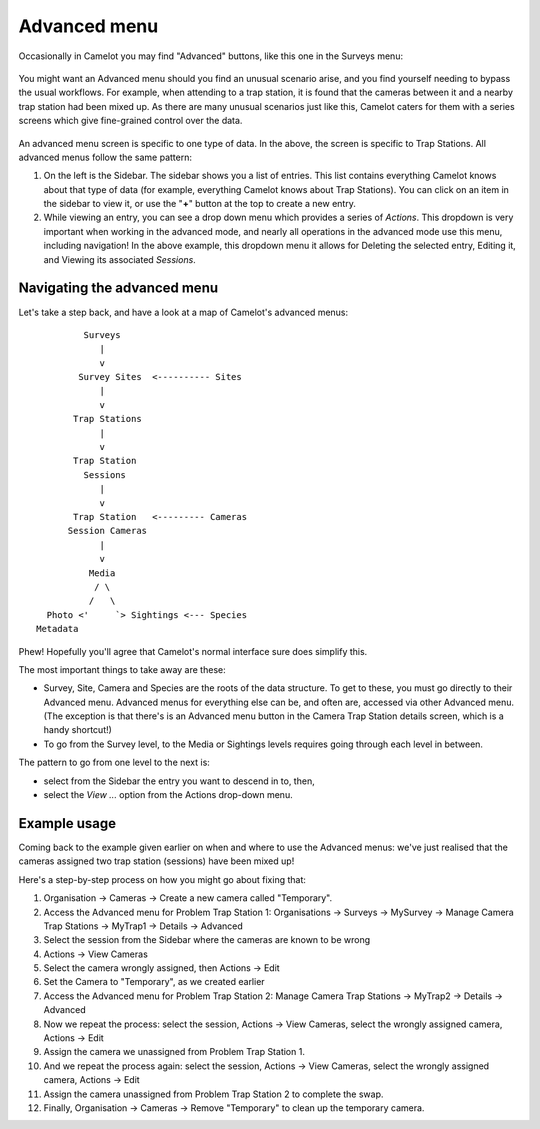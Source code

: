 Advanced menu
-------------

Occasionally in Camelot you may find "Advanced" buttons, like this one
in the Surveys menu:

.. figure:: screenshot/advanced-button.png
   :alt: 

You might want an Advanced menu should you find an unusual scenario
arise, and you find yourself needing to bypass the usual workflows. For
example, when attending to a trap station, it is found that the cameras
between it and a nearby trap station had been mixed up. As there are
many unusual scenarios just like this, Camelot caters for them with a
series screens which give fine-grained control over the data.

.. figure:: screenshot/advanced-menu.png
   :alt: 

An advanced menu screen is specific to one type of data. In the above,
the screen is specific to Trap Stations. All advanced menus follow the
same pattern:

1. On the left is the Sidebar. The sidebar shows you a list of entries.
   This list contains everything Camelot knows about that type of data
   (for example, everything Camelot knows about Trap Stations). You can
   click on an item in the sidebar to view it, or use the "**+**" button
   at the top to create a new entry.

2. While viewing an entry, you can see a drop down menu which provides a
   series of *Actions*. This dropdown is very important when working in
   the advanced mode, and nearly all operations in the advanced mode use
   this menu, including navigation! In the above example, this dropdown
   menu it allows for Deleting the selected entry, Editing it, and
   Viewing its associated *Sessions*.

Navigating the advanced menu
~~~~~~~~~~~~~~~~~~~~~~~~~~~~

Let's take a step back, and have a look at a map of Camelot's advanced
menus:

::

              Surveys
                 |
                 v
             Survey Sites  <---------- Sites
                 |
                 v
            Trap Stations
                 |
                 v
            Trap Station
              Sessions
                 |
                 v
            Trap Station   <--------- Cameras
           Session Cameras
                 |
                 v
               Media
                / \
               /   \
       Photo <'     `> Sightings <--- Species
     Metadata

Phew! Hopefully you'll agree that Camelot's normal interface sure does
simplify this.

The most important things to take away are these:

-  Survey, Site, Camera and Species are the roots of the data structure.
   To get to these, you must go directly to their Advanced menu.
   Advanced menus for everything else can be, and often are, accessed
   via other Advanced menu. (The exception is that there's is an
   Advanced menu button in the Camera Trap Station details screen, which
   is a handy shortcut!)
-  To go from the Survey level, to the Media or Sightings levels
   requires going through each level in between.

The pattern to go from one level to the next is:

-  select from the Sidebar the entry you want to descend in to, then,
-  select the *View ...* option from the Actions drop-down menu.

Example usage
~~~~~~~~~~~~~

Coming back to the example given earlier on when and where to use the
Advanced menus: we've just realised that the cameras assigned two trap
station (sessions) have been mixed up!

Here's a step-by-step process on how you might go about fixing that:

1.  Organisation -> Cameras -> Create a new camera called "Temporary".
2.  Access the Advanced menu for Problem Trap Station 1: Organisations
    -> Surveys -> MySurvey -> Manage Camera Trap Stations -> MyTrap1 ->
    Details -> Advanced
3.  Select the session from the Sidebar where the cameras are known to
    be wrong
4.  Actions -> View Cameras
5.  Select the camera wrongly assigned, then Actions -> Edit
6.  Set the Camera to "Temporary", as we created earlier
7.  Access the Advanced menu for Problem Trap Station 2: Manage Camera
    Trap Stations -> MyTrap2 -> Details -> Advanced
8.  Now we repeat the process: select the session, Actions -> View
    Cameras, select the wrongly assigned camera, Actions -> Edit
9.  Assign the camera we unassigned from Problem Trap Station 1.
10. And we repeat the process again: select the session, Actions -> View
    Cameras, select the wrongly assigned camera, Actions -> Edit
11. Assign the camera unassigned from Problem Trap Station 2 to complete
    the swap.
12. Finally, Organisation -> Cameras -> Remove "Temporary" to clean up
    the temporary camera.
